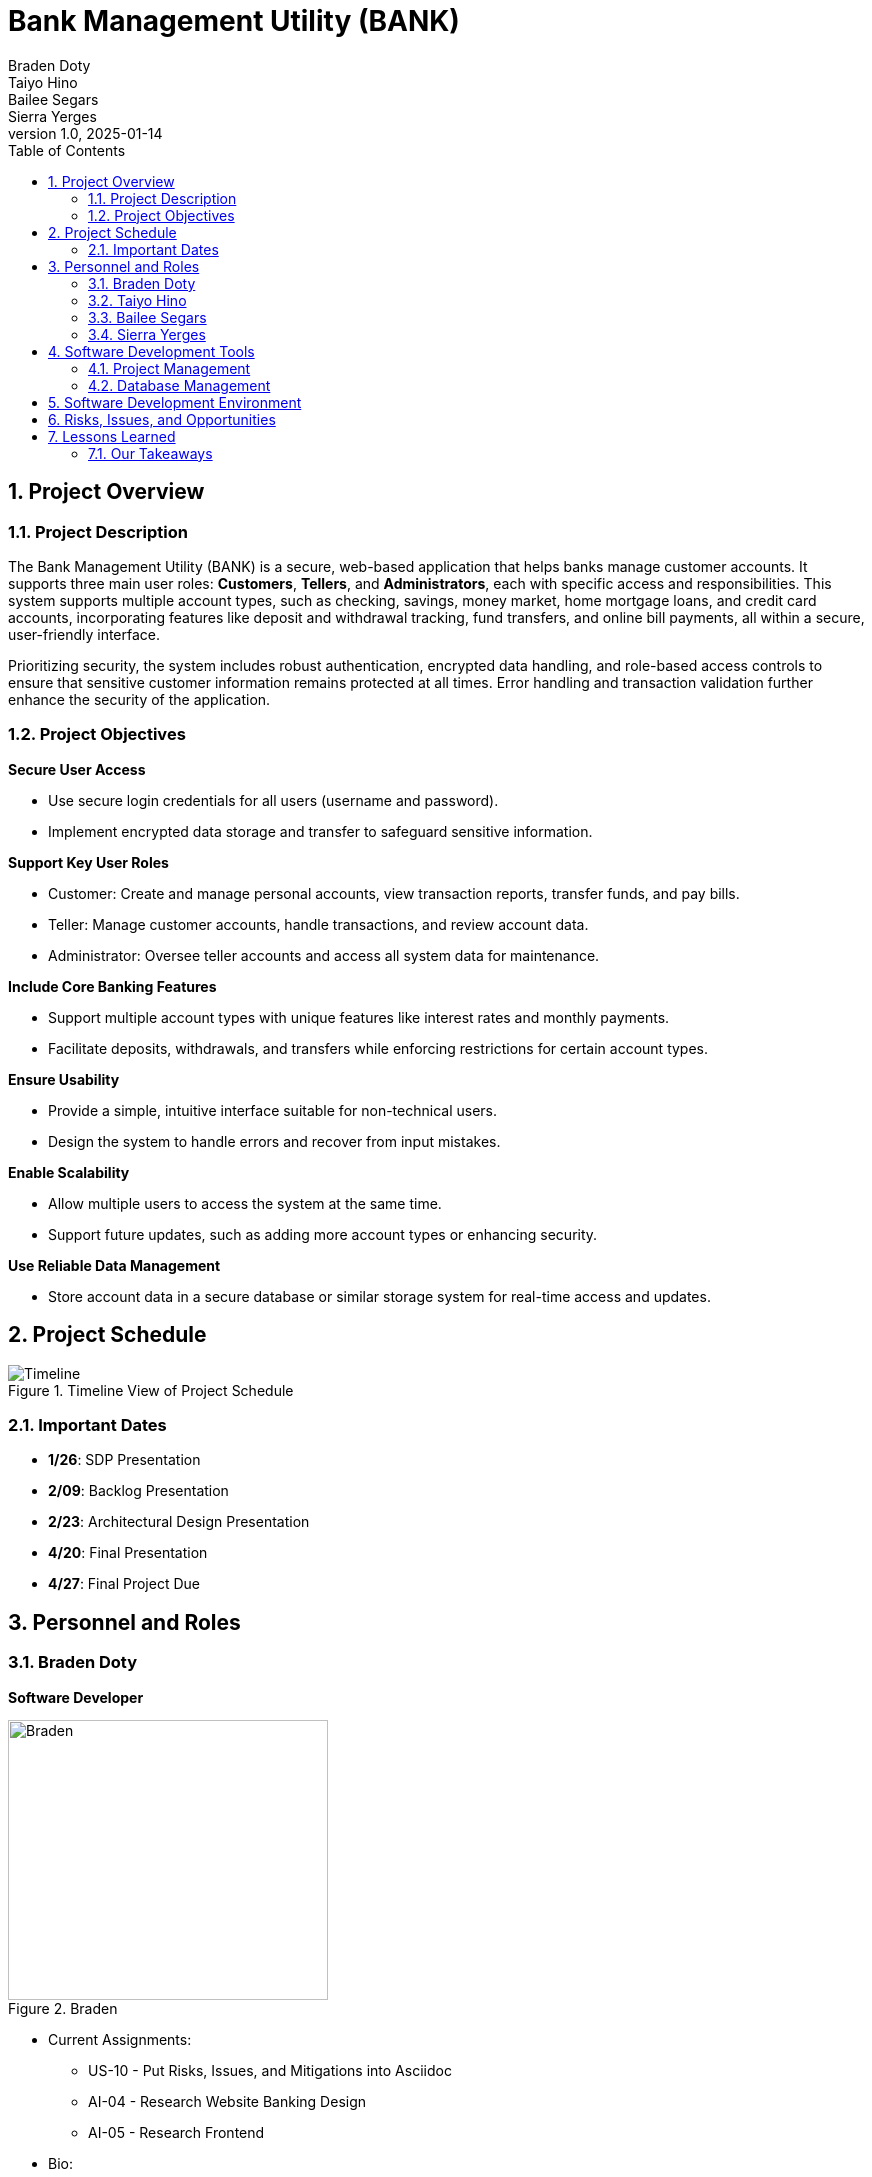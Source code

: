 = Bank Management System
Braden Doty; Taiyo Hino; Bailee Segars; Sierra Yerges
v1.0, 2025-01-14
:doctitle: Bank Management Utility (BANK)
:sectnums:
:toc:
:experimental:
:icons: font

== Project Overview
=== Project Description
The Bank Management Utility (BANK) is a secure, web-based application that helps banks manage customer accounts. It supports three main user roles: *Customers*, *Tellers*, and *Administrators*, each with specific access and responsibilities. This system supports multiple account types, such as checking, savings, money market, home mortgage loans, and credit card accounts, incorporating features like deposit and withdrawal tracking, fund transfers, and online bill payments, all within a secure, user-friendly interface.

Prioritizing security, the system includes robust authentication, encrypted data handling, and role-based access controls to ensure that sensitive customer information remains protected at all times. Error handling and transaction validation further enhance the security of the application.

=== Project Objectives
.*Secure User Access*
* Use secure login credentials for all users (username and password).
* Implement encrypted data storage and transfer to safeguard sensitive information.

.*Support Key User Roles*
* Customer: Create and manage personal accounts, view transaction reports, transfer funds, and pay bills.
* Teller: Manage customer accounts, handle transactions, and review account data.
* Administrator: Oversee teller accounts and access all system data for maintenance.

.*Include Core Banking Features*
* Support multiple account types with unique features like interest rates and monthly payments.
* Facilitate deposits, withdrawals, and transfers while enforcing restrictions for certain account types.

.*Ensure Usability*
* Provide a simple, intuitive interface suitable for non-technical users.
* Design the system to handle errors and recover from input mistakes.

.*Enable Scalability*
* Allow multiple users to access the system at the same time.
* Support future updates, such as adding more account types or enhancing security.

.*Use Reliable Data Management*
* Store account data in a secure database or similar storage system for real-time access and updates.

== Project Schedule
.Timeline View of Project Schedule
image::img/ProjectSchedule.png[Timeline]

=== Important Dates
* *1/26*: SDP Presentation
* *2/09*: Backlog Presentation
* *2/23*: Architectural Design Presentation
* *4/20*: Final Presentation
* *4/27*: Final Project Due 

== Personnel and Roles
=== Braden Doty
*Software Developer*

.Braden
image::img/braden.jpg[Braden, 320, 280]

- Current Assignments:
  * US-10 - Put Risks, Issues, and Mitigations into Asciidoc
  * AI-04 - Research Website Banking Design
  * AI-05 - Research Frontend

- Bio:
  * I am a computer science major with a concentration in Cybersecurity at UAH
  * I currently work PRN for Athens-Limestone EMS.
  * I volunteer with Monrovia Volunteer Fire Department
- Fun Fact:
  * I have my Part 107 Drone License

<<<

=== Taiyo Hino
*Software Developer*

.Taiyo
image::img/taiyo.jpg[Taiyo, 320, 280]

- Current Assignments:
  * US-10 - Put Risks, Issues, and Mitigations into Asciidoc
  * AI-04 - Research Website Banking Design
  * AI-05 - Research Frontend

- Bio:
  * 
- Fun Fact:
  * 

<<<

=== Bailee Segars
*Team Lead*

.Bailee
image::img/bailee.jpg[Bailee, 320, 280]

- Current Assignments:
  * Working as team leader:
    ** Lead key decisions
    ** Propose software development languages and tools for the team to use
    ** Propose project schedule that works best for all members
  * US-01 - Create Database Logic Diagram
  * US-02 - Initialization Script for Database
  * US-03 - Initial set up of docker container
  * US-07 - Put Software Development Tools into Asciidoc
  * US-08 - Put Software Development Environment into Asciidoc
  * US-09 - Create Project Timeline Diagram

- Bio:
  * I am a computer science major at UAH who is graduating next semester
  * I have been an intern at Amentum since Summer 2023
  * I work as a TA for the CS department and a tutor for the SSC
  * This summer I will evaluate photonic HPC systems compared to CMOS HPC systems as a research intern at the NSA
  * Starting next semester, I will be an intern at SAIC
  * Interested in operating system or compiler development
- Fun Fact:
  * My favorite band is Sleep Token

<<<

=== Sierra Yerges
*Admin*

.Sierra
image::img\sierra.jpg[Sierra, 320, 280]

- Current Assignments:
  * Working as team admin/scrum master:
    ** Keeping track of meeting minutes
    ** Ensuring team member's submit individual reports
    ** Creating *action items*, *epics*, *user stories*, etc.
    ** Utilizing Jira to provide an easier way for others to track their stories
  * US-03 - Initial set up of docker container
  * US-04 - Put Project Overview into Asciidoc
  * US-05 - Put Project Schedule into Asciidoc
  * US-06 - Put Personnel and Roles into Asciidoc
  * SDP finalization/submission

- Bio:
  * I am a Senior at UAH and hopefully (finger's crossed) graduating this semester
  * I have been an intern at Northrop Grumman since Summer 2023
  * Interested in becoming a Scrum Master
- Fun Fact:
  * I have a Bengal cat

<<<

== Software Development Tools
=== Project Management
* *Tool:* Jira
* *Purpose:* Jira is used to manage the project's Agile development process, including sprint planning, task assignment, progress tracking, and issue resolution.

=== Database Management
* *Database:* CSV Files
* *Security:* SHA-256 hashing is implemented for secure password storage. User roles and permissions are managed within the database ensure data integrity and access control.
+
.Bank Management Logic Diagram
image::img/BankManagementLogic.svg[]

== Software Development Environment
* *Platform:* Windows
* *Editor:* Visual Studio Code
** *Extensions:* Extensions supporting Python and Bash scripting, HTML, CSS, and JavaScript are utilized within Visual Studio Code.
* *Version Control:* Git
* *Repository:* GitHub - The project's source code is hosted on GitHub for collaborative development, version control, and code sharing.

== Risks, Issues, and Opportunities

|===
|Ranking |Item |Type |Mitigation/Impact

|N/A
|Team Member Drops Class
|Risk
|Work extra hard & redistribute tasks

|N/A
|Code Does Not Work As Intended
|Risk
|Allocate extra debugging time & conduct frequent testing during development

|N/A
|Code Integration Issues
|Risk
|Use version control (e.g., Git) effectively & conduct regular code reviews

|N/A
|Miscommunication Between Group Members
|Risk
|Use clear communication tools & practices like Discord & Jira

|N/A
|Members Are Not Meeting Deadlines
|Risk
|Create realistic timelines, track progress, & hold regular check-ins

|N/A
|Members Unfamiliar With Go
|Issue
|Utilize the one knowledgeable member to mentor & share reference materials

|N/A
|Members Unfamiliar With HTML/CSS
|Issue
|Provide access to tutorials & reference materials for learning HTML/CSS

|N/A
|Inadequate Testing Environments
|Issue
|Set up proper development & testing environments

|N/A
|Conflicts Within The Team
|Issue
|Set up regular meetings to address concerns early & establish ground rules

|N/A
|Poor Documentation
|Issue
|Establish clear documentation standards (AsciiDoc)

|N/A
|Early Adoption of Security Best Practices
|Opportunities
|Saves time post-launch

|N/A
|Using Modular Design
|Opportunities
|Improves schedule and ensures faster delivery of updates

|N/A
|Code Reviews and Peer Programming
|Opportunities
|Saves schedule time by catching issues early & improves overall code performance

|N/A
|Defining Scope Early
|Opportunities
|Improves schedule predictability by minimizing unplanned work

|N/A
|User Feedback During Development
|Opportunities
|Reduces the likelihood of an unfriendly interface

|===

== Lessons Learned
Students from previous semesters provided helpful insights regarding the bank management utility project.

.Testing and Timeline
[quote, Spring 2022]
Keep in mind that the frontend testing will often require backend work to be done, so having the backend done sooner is better.

.Creating Plans
[quote, Spring 2022 Students]
Carefully look over the requirements and make a plan. Try not to have to make changes later.

.Using an API
[quote, Spring 2024 Students]
The API we started with was not compatible with the backend language, so do research on the best API tool to use with the language you plan to develop in.

.Division of Labor
[quote, Spring 2024 Students]
The best way we found as a team was to split the work 50/50 with the front and backend. The reason I this is the backend team was able to finish early and then have the time to learn the frontend process and help finish out the last pieces a lot easier than doing each piece as a group of 4.

=== Our Takeaways
As a team, we have decided to split the work based on frontend tasks and backend tasks. This is allowing us to focus on getting the backend functional as soon as possible so the frontend can be tested. 